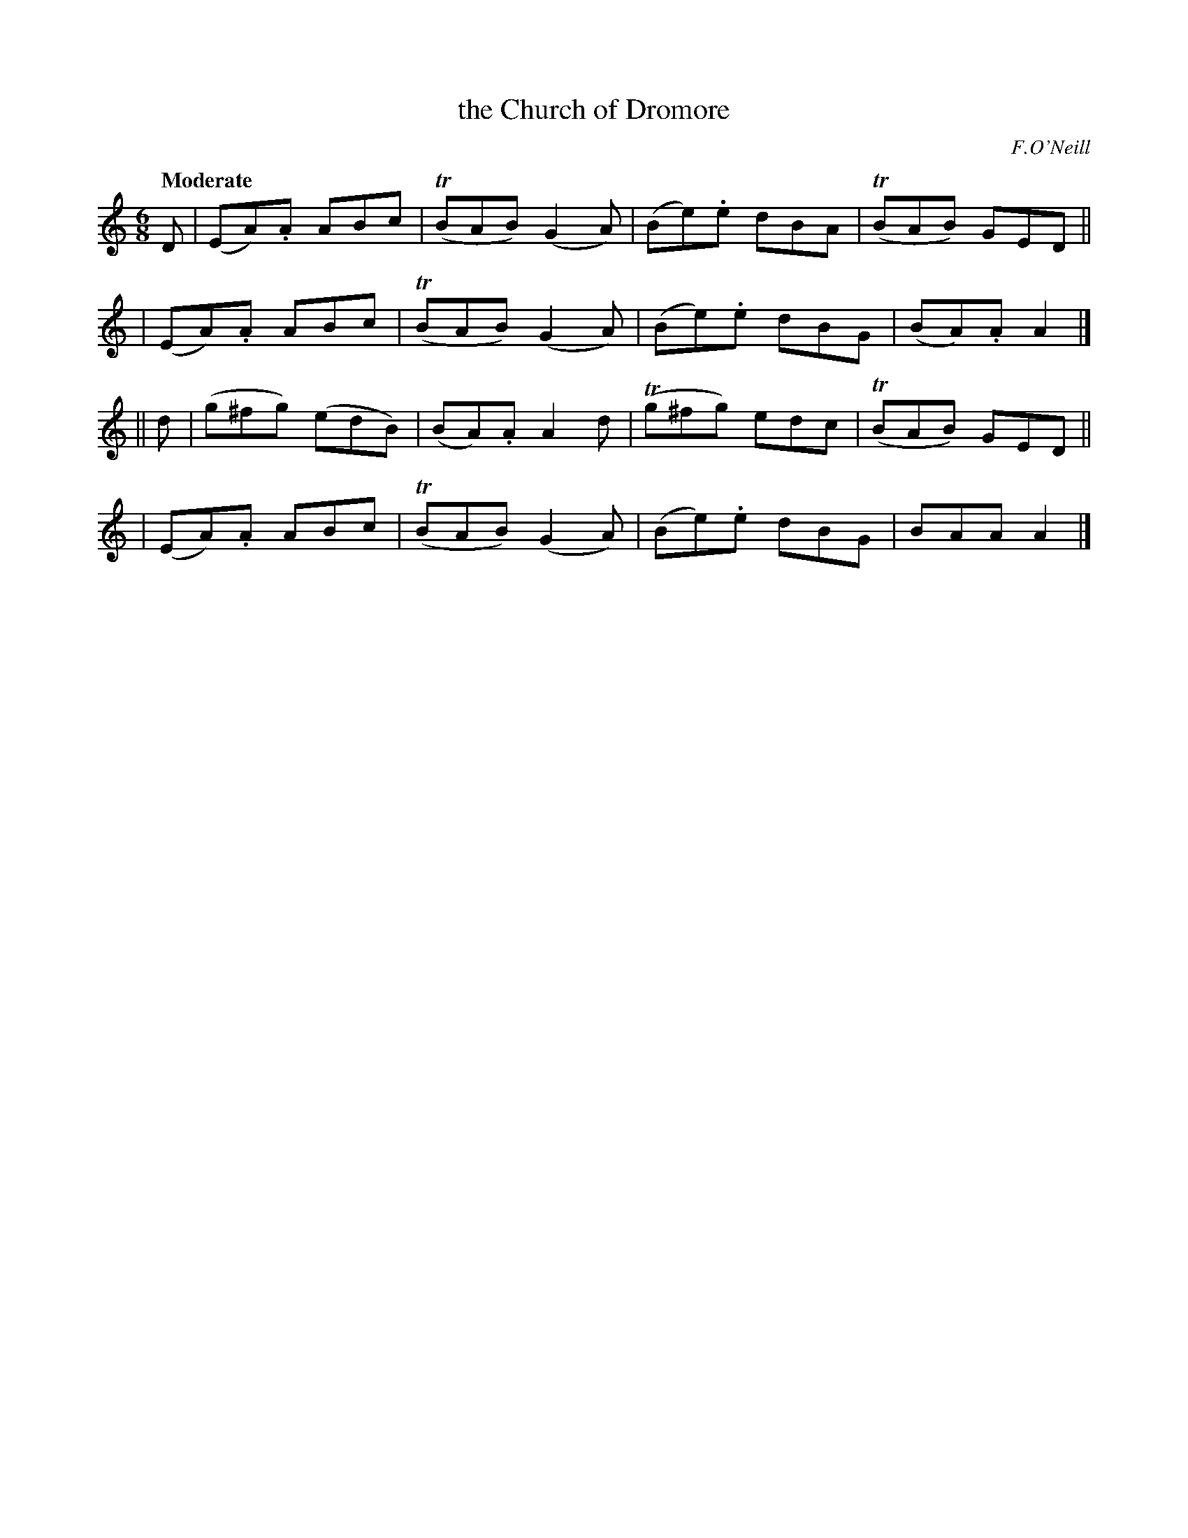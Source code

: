 X: 270
T: the Church of Dromore
R: air, jig
%S: s:4 b:16(4+4+4+4)
Q: "Moderate"
B: O'Neill's 1850 #270
O: F.O'Neill
Z: 1997 by John Chambers <jc@trillian.mit.edu>
M: 6/8
L: 1/8
K: Am
D \
| (EA).A ABc | (TBAB) (G2A) | (Be).e dBA | (TBAB) GED ||
| (EA).A ABc | (TBAB) (G2A) | (Be).e dBG | (BA).A A2 |]
|| d \
| (g^fg) (edB) | (BA).A A2d | (Tg^fg) edc | (TBAB) GED ||
| (EA).A ABc | (TBAB) (G2A) | (Be).e dBG | BAA A2 |]

